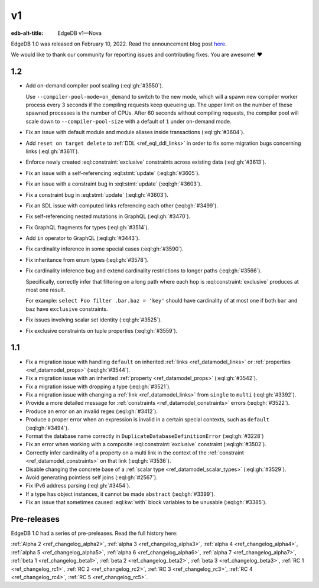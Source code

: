 ==
v1
==

:edb-alt-title: EdgeDB v1—Nova

.. image:: images/v1_nova.jpg
    :width: 100%


EdgeDB 1.0 was released on February 10, 2022. Read the announcement
blog post `here <v1anno_>`_.

We would like to thank our community for reporting issues and
contributing fixes. You are awesome! ❤️


1.2
===

* Add on-demand compiler pool scaling (:eql:gh:`#3550`).

  Use ``--compiler-pool-mode=on_demand`` to switch to the new mode,
  which will a spawn new compiler worker process every 3 seconds if
  the compiling requests keep queueing up. The upper limit on the
  number of these spawned processes is the number of CPUs. After 60
  seconds without compiling requests, the compiler pool will scale
  down to ``--compiler-pool-size`` with a default of ``1`` under
  on-demand mode.

* Fix an issue with default module and module aliases inside transactions
  (:eql:gh:`#3604`).
* Add ``reset on target delete`` to :ref:`DDL <ref_eql_ddl_links>` in
  order to fix some migration bugs concerning links (:eql:gh:`#3611`).
* Enforce newly created :eql:constraint:`exclusive` constraints across
  existing data (:eql:gh:`#3613`).
* Fix an issue with a self-referencing :eql:stmt:`update` (:eql:gh:`#3605`).
* Fix an issue with a constraint bug in :eql:stmt:`update` (:eql:gh:`#3603`).
* Fix a constraint bug in :eql:stmt:`update` (:eql:gh:`#3603`).
* Fix an SDL issue with computed links referencing each other
  (:eql:gh:`#3499`).
* Fix self-referencing nested mutations in GraphQL (:eql:gh:`#3470`).
* Fix GraphQL fragments for types (:eql:gh:`#3514`).
* Add ``in`` operator to GraphQL (:eql:gh:`#3443`).
* Fix cardinality inference in some special cases (:eql:gh:`#3590`).
* Fix inheritance from enum types (:eql:gh:`#3578`).
* Fix cardinality inference bug and extend cardinality restrictions to
  longer paths (:eql:gh:`#3566`).

  Specifically, correctly infer that filtering on a long path where
  each hop is :eql:constraint:`exclusive` produces at most one result.

  For example: ``select Foo filter .bar.baz = 'key'`` should have
  cardinality of at most one if both ``bar`` and ``baz`` have
  ``exclusive`` constraints.

* Fix issues involving scalar set identity (:eql:gh:`#3525`).
* Fix exclusive constraints on tuple properties (:eql:gh:`#3559`).


1.1
===

* Fix a migration issue with handling ``default`` on inherited
  :ref:`links <ref_datamodel_links>` or :ref:`properties
  <ref_datamodel_props>` (:eql:gh:`#3544`).
* Fix a migration issue with an inherited :ref:`property
  <ref_datamodel_props>` (:eql:gh:`#3542`).
* Fix a migration issue with dropping a type (:eql:gh:`#3521`).
* Fix a migration issue with changing a :ref:`link
  <ref_datamodel_links>` from ``single`` to ``multi``
  (:eql:gh:`#3392`).
* Provide a more detailed message for :ref:`constraints
  <ref_datamodel_constraints>` errors (:eql:gh:`#3522`).
* Produce an error on an invalid regex (:eql:gh:`#3412`).
* Produce a proper error when an expression is invalid in a certain
  special contexts, such as ``default`` (:eql:gh:`#3494`).
* Format the database name correctly in
  ``DuplicateDatabaseDefinitionError`` (:eql:gh:`#3228`)
* Fix an error when working with a composite :eql:constraint:`exclusive`
  constraint (:eql:gh:`#3502`).
* Correctly infer cardinality of a property on a multi link in the
  context of the :ref:`constraint <ref_datamodel_constraints>` on that
  link (:eql:gh:`#3536`).
* Disable changing the concrete base of a :ref:`scalar type
  <ref_datamodel_scalar_types>` (:eql:gh:`#3529`).
* Avoid generating pointless self joins (:eql:gh:`#2567`).
* Fix IPv6 address parsing (:eql:gh:`#3454`).
* If a type has object instances, it cannot be made ``abstract``
  (:eql:gh:`#3399`).
* Fix an issue that sometimes caused :eql:kw:`with` block variables to
  be unusable (:eql:gh:`#3385`).


Pre-releases
============

EdgeDB 1.0 had a series of pre-preleases. Read the full history here:

:ref:`Alpha 2 <ref_changelog_alpha2>`,
:ref:`alpha 3 <ref_changelog_alpha3>`,
:ref:`alpha 4 <ref_changelog_alpha4>`,
:ref:`alpha 5 <ref_changelog_alpha5>`,
:ref:`alpha 6 <ref_changelog_alpha6>`,
:ref:`alpha 7 <ref_changelog_alpha7>`,
:ref:`beta 1 <ref_changelog_beta1>`,
:ref:`beta 2 <ref_changelog_beta2>`,
:ref:`beta 3 <ref_changelog_beta3>`,
:ref:`RC 1 <ref_changelog_rc1>`,
:ref:`RC 2 <ref_changelog_rc2>`,
:ref:`RC 3 <ref_changelog_rc3>`,
:ref:`RC 4 <ref_changelog_rc4>`,
:ref:`RC 5 <ref_changelog_rc5>`.


.. _v1anno:
    https://www.edgedb.com/blog/edgedb-1-0
